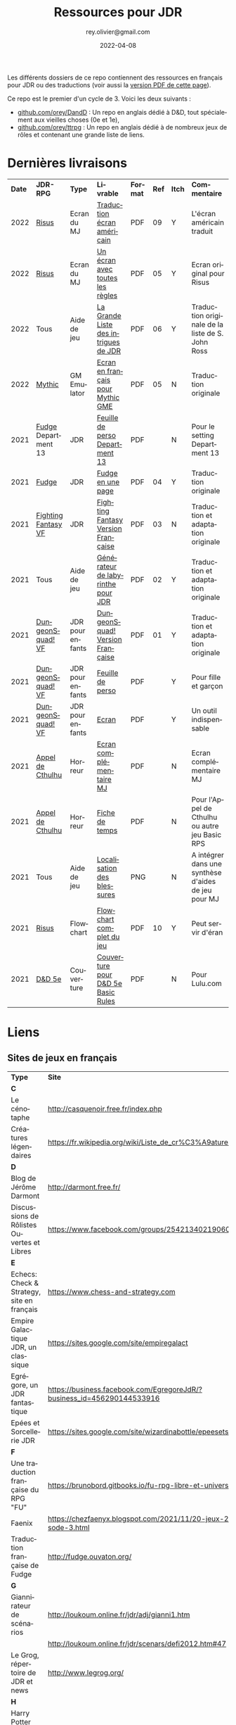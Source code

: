 #+TITLE: Ressources pour JDR
#+AUTHOR: rey.olivier@gmail.com
#+DATE: 2022-04-08
#+STARTUP: content
#+LANGUAGE: fr
#+LATEX_CLASS: article
#+LATEX_CLASS_OPTIONS: [a4paper, 11pt, twoside]
#+LATEX_HEADER: \usepackage{baskervillef}
#+LATEX_HEADER: \usepackage{geometry}\geometry{ a4paper, total={170mm,257mm}, left=20mm, top=20mm,}
#+LATEX_HEADER: \usepackage{hyperref}\hypersetup{pdfauthor={Olivier Rey}, pdftitle={Ressources pour JDR}, pdfkeywords={jdr, ressources, orey-jdr}, pdfsubject={jeu de rôles}, pdfcreator={Emacs 26.1 (Org mode 9.1.9)}, pdflang={French}, colorlinks=true, linkcolor={blue}, urlcolor={blue}}
#+LATEX_HEADER: \usepackage{titlesec}\titlelabel{\thetitle. \quad}
#+LATEX_HEADER: \usepackage[table,svgnames]{xcolor}\rowcolors{1}{Gainsboro}{WhiteSmoke}
#+LATEX_HEADER: \usepackage{etoolbox}\AtBeginEnvironment{longtable}{\small}
#+EXPORT_FILE_NAME: RessourcesPourJDR-ORey.pdf

#+ATTR_LATEX: :width 4cm
[[file:logo-orey.png]]

Les différents dossiers de ce repo contiennent des ressources en français pour JDR ou des traductions (voir aussi la [[file:RessourcesPourJDR-ORey.pdf][version PDF de cette page]]).

Ce repo est le premier d'un cycle de 3. Voici les deux suivants :
- [[https://github.com/orey/DandD][github.com/orey/DandD]] : Un repo en anglais dédié à D&D, tout spécialement aux vieilles choses (0e et 1e),
- [[https://github.com/orey/ttrpg][github.com/orey/ttrpg]] : Un repo en anglais dédié à de nombreux jeux de rôles et contenant une grande liste de liens.

* Dernières livraisons
#+name: Part1

#+ATTR_HTML: :border 2 :rules all :frame border
#+ATTR_LATEX: :environment longtable :align p{0.5cm}p{2cm}p{1.5cm}p{4cm}cccp{4cm}
| *Date* | *JDR-RPG*           | *Type*           | *Livrable*                           | *Format* | *Ref* | *Itch* | *Commentaire*                                       |
|   2022 | [[https://github.com/orey/jdr-risus][Risus]]               | Ecran du MJ      | [[https://rouboudou.itch.io/risus][Traduction écran américain]]           | PDF      |    09 | Y      | L'écran américain traduit                           |
|   2022 | [[https://github.com/orey/jdr-risus][Risus]]               | Ecran du MJ      | [[https://rouboudou.itch.io/risus][Un écran avec toutes les règles]]      | PDF      |    05 | Y      | Ecran original pour Risus                           |
|   2022 | Tous                | Aide de jeu      | [[https://rouboudou.itch.io/la-grande-liste-des-intrigues-de-jdr][La Grande Liste des intrigues de JDR]] | PDF      |    06 | Y      | Traduction originale de la liste de S. John Ross    |
|   2022 | [[https://github.com/orey/jdr/tree/master/Mythic-fr][Mythic]]              | GM Emulator      | [[https://github.com/orey/jdr/blob/master/Mythic-fr/MythicGME-EcranMJ-VersionFrancaise-OreyJdr05.pdf][Ecran en français pour Mythic GME]]    | PDF      |    05 | N      | Traduction originale                                |
|   2021 | [[https://github.com/orey/jdr/tree/master/Fudge-fr][Fudge]] Department 13 | JDR              | [[https://github.com/orey/jdr/blob/master/Fudge-fr/Division13/Department13-FeuillePerso.pdf][Feuille de perso Department 13]]       | PDF      |       | N      | Pour le setting Department 13                       |
|   2021 | [[https://github.com/orey/jdr-fudge][Fudge]]               | JDR              | [[https://rouboudou.itch.io/fudge][Fudge en une page]]                    | PDF      |    04 | Y      | Traduction originale                                |
|   2021 | [[https://github.com/orey/jdr/tree/master/FightingFantasys-fr][Fighting Fantasy VF]] | JDR              | [[https://github.com/orey/jdr/blob/master/FightingFantasys-fr/FightingFantasy-VersionFrancaise-OreyJdr03.pdf][Fighting Fantasy Version Française]]   | PDF      |    03 | N      | Traduction et adaptation originale                  |
|   2021 | Tous                | Aide de jeu      | [[https://rouboudou.itch.io/dungeonsquad-fr][Générateur de labyrinthe pour JDR]]    | PDF      |    02 | Y      | Traduction et adaptation originale                  |
|   2021 | [[https://github.com/orey/jdr-dungeon-squad-fr][DungeonSquad! VF]]    | JDR pour enfants | [[https://rouboudou.itch.io/dungeonsquad-fr][DungeonSquad! Version Française]]      | PDF      |    01 | Y      | Traduction et adaptation originale                  |
|   2021 | [[https://github.com/orey/jdr-dungeon-squad-fr][DungeonSquad! VF]]    | JDR pour enfants | [[https://rouboudou.itch.io/dungeonsquad-fr][Feuille de perso]]                     | PDF      |       | Y      | Pour fille et garçon                                |
|   2021 | [[https://github.com/orey/jdr-dungeon-squad-fr][DungeonSquad! VF]]    | JDR pour enfants | [[https://rouboudou.itch.io/dungeonsquad-fr][Ecran]]                                | PDF      |       | Y      | Un outil indispensable                              |
|   2021 | [[https://github.com/orey/jdr/tree/master/AppelDeCthulhu][Appel de Cthulhu]]    | Horreur          | [[https://github.com/orey/jdr/blob/master/AppelDeCthulhu/AppelDeCthulhu-EcranComplementaire.pdf][Ecran complémentaire MJ]]              | PDF      |       | N      | Ecran complémentaire MJ                             |
|   2021 | [[https://github.com/orey/jdr/tree/master/AppelDeCthulhu][Appel de Cthulhu]]    | Horreur          | [[https://github.com/orey/jdr/blob/master/AppelDeCthulhu/AppelDeCthulhu-FicheDeTemps.pdf][Fiche de temps]]                       | PDF      |       | N      | Pour l'Appel de Cthulhu ou autre jeu Basic RPS      |
|   2021 | Tous                | Aide de jeu      | [[https://github.com/orey/jdr/blob/master/Aftermath/LocalisationDesBlessures.png][Localisation des blessures]]           | PNG      |       | N      | A intégrer dans une synthèse d'aides de jeu pour MJ |
|   2021 | [[https://github.com/orey/jdr-risus][Risus]]               | Flowchart        | [[https://rouboudou.itch.io/risus-ressources][Flowchart complet du jeu]]             | PDF      |    10 | Y      | Peut servir d'éran                                  |
|   2021 | [[https://github.com/orey/DandD][D&D 5e]]              | Couverture       | [[https://github.com/orey/DandD/blob/master/DandD_5e_BasicEditionLuluCover/Cover.pdf][Couverture pour D&D 5e Basic Rules]]   | PDF      |       | N      | Pour Lulu.com                                       |

* Liens

** Sites de jeux en français

#+ATTR_HTML: :border 2 :rules all :frame border
#+ATTR_LATEX: :environment longtable :align p{7cm}p{7cm}
| *Type*                                               | *Site*                                                                      |
| *C*                                                  |                                                                             |
| Le cénotaphe                                         | http://casquenoir.free.fr/index.php                                         |
| Créatures légendaires                                | https://fr.wikipedia.org/wiki/Liste_de_cr%C3%A9atures_l%C3%A9gendaires      |
| *D*                                                  |                                                                             |
| Blog de Jérôme Darmont                               | http://darmont.free.fr/                                                     |
| Discussions de Rôlistes Ouvertes et Libres           | https://www.facebook.com/groups/254213402190606                             |
| *E*                                                  |                                                                             |
| Echecs: Check & Strategy, site en français           | https://www.chess-and-strategy.com                                          |
| Empire Galactique JDR, un classique                  | https://sites.google.com/site/empiregalact                                  |
| Egrégore, un JDR fantastique                         | https://business.facebook.com/EgregoreJdR/?business_id=456290144533916      |
| Epées et Sorcellerie JDR                             | https://sites.google.com/site/wizardinabottle/epeesetsorcellerie            |
| *F*                                                  |                                                                             |
| Une traduction française du RPG "FU"                 | https://brunobord.gitbooks.io/fu-rpg-libre-et-universel/                    |
| Faenix                                               | https://chezfaenyx.blogspot.com/2021/11/20-jeux-20-questions-episode-3.html |
| Traduction française de Fudge                        | http://fudge.ouvaton.org/                                                   |
| *G*                                                  |                                                                             |
| Giannirateur de scénarios                            | http://loukoum.online.fr/jdr/adj/gianni1.htm                                |
|                                                      | http://loukoum.online.fr/jdr/scenars/defi2012.htm#47                        |
| Le Grog, répertoire de JDR et news                   | http://www.legrog.org/                                                      |
| *H*                                                  |                                                                             |
| Harry Potter JDR, un très beau travail               | https://www.geek-it.org/harry-potter-jdr                                    |
| Heroquest, un site de fan                            | https://www.heroquest-revival.com                                           |
| *I*                                                  |                                                                             |
| Imaginos                                             | https://blogs.bl0rg.net/imaginos/                                           |
| L'insoutenable légèreté du joueur                    | [[http://linsoutenablelegeretedujoueur.over-blog.com/][linsoutenablelegeretedujoueur.over-blog.com]]                                 |
| *K*                                                  |                                                                             |
| Koma JDR et autres jeux de Xavier Raoult             | http://komajdr.free.fr/?page_id=96                                          |
| *L*                                                  |                                                                             |
| Les jeux d'Olivier Legrand                           | http://storygame.free.fr/                                                   |
| *M*                                                  |                                                                             |
| Maléfices vieux suppléments                          | https://www.scribd.com/user/381722775/Jean-Charles-BLANGENOIS               |
| Méga 1, le jeu complet                               | https://archive.org/details/jeux-et-strategie-hs-1                          |
| Méga 2, le jeu complet                               | https://archive.org/details/jeux-et-strategie-hs-2                          |
| Méga 4, un site avec des suppléments exceptionnels ! | [[https://www.messagers-galactiques.com][messagers-galactiques.com]]                                                   |
| *O*                                                  |                                                                             |
| Osric JDR                                            | https://osric.fr                                                            |
| *P*                                                  |                                                                             |
| Les meilleurs articles TTRPG traduits                | [[https://ptgptb.fr][ptgptb.fr]]                                                                   |
| *V*                                                  |                                                                             |
| La voix d'Héort, ressources pour Glorantha           | https://heort.wordpress.com/                                                |
|                                                      |                                                                             |

** Magazines en français

#+ATTR_HTML: :border 2 :rules all :frame border
#+ATTR_LATEX: :environment longtable :align p{7cm}p{7cm}
| *Type*                                   | *Site*                                                                      |
| *B*                                      |                                                                             |
| Les anciens "Backstab"                   | https://www.abandonware-magazines.org/affiche_mag.php?mag=199               |
| *C*                                      |                                                                             |
| Les anciens "Casus Belli"                | https://www.abandonware-magazines.org/affiche_mag.php?mag=188               |
| *G*                                      |                                                                             |
| Quelques vieux "Graal"                   | https://www.abandonware-magazines.org/affiche_mag.php?mag=402               |
| *J*                                      |                                                                             |
| Les anciens "Jeux et Stratégie", un must | https://archive.org/search.php?query=creator%3A%22Excelsior+Publications%22 |
|                                          | https://www.abandonware-magazines.org/affiche_mag.php?mag=185               |
| *T*                                      |                                                                             |
| Les vieux "Tangente"                     | https://www.abandonware-magazines.org/affiche_mag.php?mag=326               |
|                                          |                                                                             |

* Explorations récentes

#+ATTR_HTML: :border 2 :rules all :frame border
#+ATTR_LATEX: :environment longtable :align cp{2cm}p{1.5cm}p{7cm}ccc
| *Date* | *Game*                       | *Type*           | *Comment*                                                                      | *Note* | *OSR* | *Ongoing* |
|   2022 | Méga                         | Sci-Fi           | Un jeu fantastique par son univers. Procurez-vous l'univers de Méga 4 !        | *5/5*  | N     | *Y*       |
|   2022 | Risus                        | Generic system   | Bon, je me ravise, c'est un bon jeu. Se procurer l'écran pour les probas.      | 4/5    | N     | *Y*       |
|   2022 | AD&D 1e, version US          | Heroic Fantasy   | Un travail colossal, un Gary Gygax au sommet de sa forme ! La matrice du JDR ! | *5/5*  | -     | *Y*       |
|   2022 | [[https://www.cortexrpg.com/compendium/explore-the-rules/][Cortex]]                       | Generic System   |                                                                                | -      | N     | Later     |
|   2022 | [[https://www.drivethrurpg.com/product/117563][The Void]]                     | Horror Sci-Fi    | Interesting Cthulu Saga in space                                               | -      | N     | N         |
|   2022 | Troika!                      | Generic system   | A reinterpretation of the [[https://github.com/orey/jdr/tree/master/FightingFantasys-fr][Fighting Fantasy]] rules with funny elements           | 4/5    | Y     | *Y*       |
|   2022 | 1PG Star Legion              | Sci-Fi           | A sci-Fi small RPG                                                             | -      | N     | N         |
|   2022 | [[https://www.drivethrurpg.com/product/186894/Cepheus-Engine-System-Reference-Document][Cepheus engine]]               | Sci-Fi           | The SRD of the Traveller TTRPG                                                 | -      | N     | N         |
|   2022 | [[https://www.chaosium.com/runequest-starter-set/][Runequest Starter Set]]        | Heroic Fantasy   | A great game                                                                   | *5/5*  | N     | N         |
|   2022 | Hurlements (1989)            | Middle-Age       | Strange French game, at the center of the narrativist French trend             | 2/5    | N     | N         |
|   2021 | [[https://github.com/orey/jdr/tree/master/BladesInTheDark-SRD][Blades in the Dark SRD]]       | Heroic Fantasy   |                                                                                | -      | N     | Later     |
|   2021 | [[https://github.com/orey/jdr/tree/master/Risus-fr][Risus]]                        | Generic system   | Irony with Clichés and D6 with difficulty factors                              | 3/5    | N     | N         |
|   2021 | [[https://www.drivethrurpg.com/product/89534/FU-The-Freeform-Universal-RPG-Classic-rules][FU]]                           | Generic system   | Very basic system for roleplay                                                 | 3/5    | N     | N         |
|   2021 | [[http://www.onesevendesign.com/laserfeelings/][Lasers and Feelings]]          | Sci-Fi           | Great simple RPG                                                               | 4/5    | N     | N         |
|   2021 | GURPS                        | Generic system   | A great classical system with great supplements                                | 4/5    | N     | Later     |
|   2021 | [[https://github.com/orey/jdr/blob/master/Fudge-fr/FudgeEnUnePage-ORey03.pdf][Fudge]] (en une page)          | Generic system   | An "open GURPS" with a 7-levels ladder and scales. Very GURPS inspired         | 4/5    | N     | Later     |
|   2021 | [[http://komajdr.free.fr/fichiers/BiTs.rar][Bits ]]                        | Generic system   | In French, a one page generic system                                           | -      | N     | N         |
|   2021 | [[http://storygame.free.fr/][Trucs trop bizarres]]          | Modern kids      | In French, a very simple game system                                           | 3/5    | N     | N         |
|   2021 | Advanced Fighting Fantasy    | Heroic Fantasy   | To play with children                                                          | -      | N     | Later     |
|   2021 | Modern AGE system            | Modern           | Ongoing                                                                        | -      | N     | Later     |
|   2021 | Tunnels & Trolls 1e          | Heroic Fantasy   | Interesting                                                                    | 4/5    | N     | N         |
|   2021 | Alternity 98                 | Modern (Generic) | A very good system abandonned by WotC for the crappy D20 Modern                | *5/5*  | N     | Later     |
|   2021 | The Esoterrorists 2e         | Modern           | The first Gumshoe system                                                       | -      | N     | Later     |
|   2021 | The Dragon                   | Press            | Old issues of The Dragon, in [[https://archive.org/details/DragonMagazine045_201903][archive.org]] (1-100 251-280)                       | -      | -     | N         |
|   2021 | D20 Modern SRD               | Generic System   | Exploration in parallel to some [[https://archive.org/details/Polyhedron105][Polyhedron]] readings                            | 2/5    | N     | N         |
|   2021 | Gumshoe system SRD           | Generic System   | Entering into simplified translation process                                   | -      | N     | Later     |
|   2021 | 13th Age                     | Heroic Fantasy   | Just starting                                                                  | -      | Y     | Later     |
|   2021 | Basic Roleplaying System     | Generic System   | The best, especially for CoC, free ed. is great                                | *5/5*  | N     | Later     |
|   2021 | The Wretched                 | Horror           | Bof                                                                            | 2/5    | N     | N         |
|   2021 | GURPS                        | Generic System   | Not convinced                                                                  | 4/5    | N     | N         |
|   2021 | Fighting Fantasy             | Generic System   | From Steve Jackson & Ian Livingstone : [[https://github.com/orey/jdr/tree/master/FightingFantasys-fr][French translation]]                      | 4/5    | Y     | N         |
|   2021 | Bloodlust                    | Heroic Fantasy   | French game by Croc                                                            | 3/5    | N     | N         |
|   2021 | Metamorphosis Alpha          | Sci-Fi           | Interesting game                                                               | 3/5    | -     | N         |
|   2021 | Ironsworn                    | Heroic Fantasy   | Interesting game but too random (action dice vs 2D10)                          | 3/5    | N     | N         |
|   2021 | Gumshoe system               | Generic system   | Investigation oriented: That one is for me :)                                  | -      | N     | Later     |
|   2021 | DCC                          | Heroic Fantasy   | A whole universe                                                               | 4/5    | Y     | N         |
|   2021 | Légendes                     | Historic Fantasy | Great game for the universes. Hyper complex game system                        | 4/5    | N     | Later     |
|   2021 | Tékumel                      | Heroic Fantasy   | Author's world                                                                 | 3/5    | N     | N         |
|   2021 | Microlite                    | Generic System   | [[https://github.com/orey/jdr/tree/master/Microlite20-fr][French translation]] done. Not playable as-is.                                   | 3/5    | N     | N         |
|   2021 | [[http://www.fortuneswheel.co.uk/][Fortunes Wheel]]               | Witching Tales   | Very interesting with tarot cards                                              | 4/5    | N     | Later     |
|   2021 | Maléfices                    | French Steampunk | Un des meilleurs JDR français                                                  | *5/5*  | N     | Later     |
|   2021 | GURPS                        | Generic System   | To investigate                                                                 | -      | N     | N         |
|   2021 | Traveller 1e                 | Sci-Fi           | Seducing                                                                       | -      | N     | Later     |
|   2020 | D&D 5e basic rules           | Heroic Fantasy   |                                                                                | 3/5    | -     | N         |
|   2020 | Covetous                     | GM Emulator      | Bon produit avec plein de tables                                               | -      | N     | Later     |
|   2020 | Conspiracy X                 | Modern           |                                                                                | -      | N     | Later     |
|   2020 | D&D SRD 3.5                  | Heroic Fantasy   | [[https://github.com/orey/srd-3.5][Repo spécial]] avec diverses versions.                                           | 4/5    | -     | N         |
|   2020 | Méga                         | Sci-Fi           | A French success                                                               | -      | N     | Later     |
|   2020 | Empire galactique            | Sci-Fi           | One of the first french RPG                                                    | 3/5    | N     | N         |
|   2020 | L'appel de Cthulhu           | Horror           | The best                                                                       | *5/5*  | N     | Later     |
|   2020 | Warhammer FR 1e              | Heroic Fantasy   | A very good game, surtout pour la Campagne Impériale                           | *5/5*  | N     | Later     |
|   2020 | Hero kids                    | RPG for kids     | Bof, better play a simple adult game, or Bubblegumshoe                         | 2/5    | N     | N         |
|   2020 | Pokethulhu                   | Fun              | You need to like the comics                                                    | 2/5    | N     | N         |
|   2020 | CRGE                         | GM Emulator      | Based on the "Yes but.../No but..."                                            | 2/5    | N     | N         |
|   2020 | Mythic                       | GM Emulator      | Great! [[https://github.com/orey/jdr/tree/master/Mythic-fr][Resources in French]] (un écran !)                                        | *5/5*  | N     | Later     |
|   2020 | PIP system                   | Generic system   |                                                                                | -      | N     | Later     |
|   2020 | QAGS - Quick Ass Game System | Generic system   | Simple and funny dynamic system                                                | 4/5    | N     | Later     |
|   2020 | Gateway                      | Heroic fantasy   | Based on D&D                                                                   | 2/5    | Y     | N         |
|   2020 | FU - Freeform Universal      | Generic system   | JDR basé sur le "Yes but.../No but..."                                         | 3/5    | N     | N         |
|   2020 | [[https://github.com/orey/jdr/tree/master/Risus-fr][Risus]]                        | Generic system   | In French:  [[https://github.com/orey/jdr/tree/master/Risus-fr][Règles résumées Risus]] avec flowchart                               | 3/5    | N     | N         |
|   2020 | PremièreFable (FirstFable)   | JDR pour enfants | Traduction de FirstFable. Lien : [[https://orey.github.io/premierefable/][PremièreFable le JDR]].                         | 4/5    | N     | N         |
|   2020 | [[https://www.drivethrurpg.com/product/144558/Mini-Six-Bare-Bones-Edition][MiniSix]]                      | Generic system   | D6                                                                             | -      | N     | Later     |
|   2020 | Dagger                       | RPG for kids     | Bof                                                                            | 2/5    | Y     | N         |

* Quelques réflexions sur les systèmes de jeux

Ci-dessous, quelques réflexions les systèmes de jeux et autres marronniers du JDR.

** Powered by the Apocalypse (PbtA)

Certains jeux récents, notamment la vague PbtA ([[https://en.wikipedia.org/wiki/Powered_by_the_Apocalypse][Powered by the Apocalypse]]), reprennent à leur compte des questions vieilles comme le JDR (du roleplay ou des règles, disait-on dans le temps) pour leur apporter des "solutions" pour le moins particulières. Ces solutions méritent un examen détaillé.

*** Historique

La vague PbtA a commencé par des discussions sur le forum [[https://github.com/orey/ttrpg#the-forge][The Forge]]. En quelque sorte, PbtA est la troisième itération d'un /modèle théorique du jeu de rôles/, les deux premières étant :
- En 1997, le [[https://en.wikipedia.org/wiki/Threefold_model][Threefold model]] (Dramatist, Gamist, Simulationist), apparu sur un forum de discussions,
- Entre 1999 et 2005, la [[https://en.wikipedia.org/wiki/GNS_theory][GNS Theory]] (Gamism, Narrativism, Simulationism), portée par un gourou, [[https://en.wikipedia.org/wiki/Ron_Edwards_(game_designer)][Ron Edwards]].

Ces modèles conceptuels du jeu de rôle, relativement étroits car tri-dimensionnels, ont nourri une réflexion permettant la construction d'autres types de jeux. La vague PbtA est, aujourd'hui, le grand vainqueur de cette histoire.

*** Caractéristiques critiquées sur les JDR "anciens"

Voici quelques uns des arguments que l'on trouve sur les forums concernant le pourquoi de la vague PbtA et les limitations des jeux anciens.

*Complexité des règles*

Les règles sont trop complexes, trop simulationnistes, trop spécifiques (une règle différente par cas sans unité globale), trop incohérentes (pas de ligne directrice globale), trop "crunchy" comme disent les américains. Les règles des anciens jeux font trop appel à des lancers de dés incessants, et à des modificateurs qui s'empilent de manière complexe, à des centaines de pages de règles.

*Directivité du MJ*

Le MJ est trop directif et il ne met pas en place un univers collaboratif où les joueurs peuvent co-construire l'univers avec lui au travers de l'utilisation de la discussion.

*Préparation du jeu*

Le temps de préparation est trop long, trop important, pour les anciens jeux. L'investissement du MJ est trop important. L'investissement demandé n'est plus adapté à notre monde moderne, que ce soit pour le MJ ou pour les joueurs.

Derrière cette préoccupation matérielle, on retrouve la co-construction de l'histoire et une volonté de créer une /dynamique organique/ du jeu. Le jeu se développerait "de lui-même" et n'aurait donc pas besoin de guidelines voire de scénarios menés par un MJ ayant tout péparé seul.

*Non intégraion des dernières techniques de jeu*

Certaines variantes de jeu ont permis de voir les choses différemment (JDR solo avec "gamemaster emulator", JDR sans MJ, etc.) et de pousser les jeux "narratifs" et co-construits sur le devant de la scène. Les anciens jeux n'ont pas inclus ces nouvelles tendances.

*Des arguments anciens*

Les arguments critiques envers les jeux très lourds en règles (à commencer par D&D) étaient à peu près les mêmes, durant les années 80/90. La recherche du Graal du jeu basé sur le /roleplay/ et avec très peu de règles a longtemps occupé les colonnes des magazines de JDR. de nombreuses tentatives ont été faites, sans être vraiment couronnées de succès.

*Un nouveau type de jeu*

Apocalypse World, le premier jeu de la vague PbtA sort de 2010, soit plus de 20 ans après ces débats. La famille Baker, qui a designé ce jeu, est une famille de quadras à l'époque. Nourris par The Forge et la GNS, ils proposent un nouveau type de jeu.

*** Une modification profonde de la vision des PJ

**** Des PJ à base de chiffres

La première composante du JDR traditionnel est la composante PJ. Selon comment ces derniers sont structurés, les joueurs auront plus ou moins de possibilités. Les règles du jeu organisent les interactions entre les PJ et le monde, ainsi qu'avec les PNJ.

Les jeux de rôles de la première génération (D&D, Cthulhu, GURPS, Rolemaster, etc.) sont basés sur une possibilité de /comparaison objective/ entre les PJ, et sur un calibrage des PJ par rapport à la réalité du monde. Ainsi, dans la plupart des jeux, on trouve, décrit en termes de jeu, les principaux animaux. Etablir une échelle objective permet aussi de construire et de dimensionner des adversaires PNJ. Certains jeux comme D&D utiliseront la notion de niveau (voir quelques [[https://github.com/orey/DandD][commentaires sur D&D]]).

**** Des PJ plus ou moins structurés avec des mots ou des expressions

Avec l'apparition de jeux comme [[https://github.com/orey/jdr/tree/master/Fudge-fr][Fudge]] (1992), un "pont" est dressé entre des valeurs sous forme de nombre (de -3 à +3) et des /descriptifs qualificatifs/ portant cette "valeur". Même si la mécanique sous-jacente est encore à base de nombres et de modificateurs, les mots vont prendre progressivement une importance énorme dans le monde des JDR, jusqu'à prendre la place d'attributs, de compétences, de dons, de défauts ou même de pouvoirs.

Les mots s'imposent dans les créations des PJ au travers des "aspects", des "clichés", des "archétypes", des "avatars", des "concepts de personnages", etc. Ces mots peuvent être invoqués durant le jeu pour appeler une mécanique particulière, le plus souvent un bonus ou une compétence impliquée par ou "sous-entendue" dans l'expression elle-même.

Or, au travers de cette irruption des mots dans les mécaniques des JDR, les problèmes relatifs à l'ambiguïté des mots et des expressions entrent dans le monde du JDR.

*Des jeux pour vétérans ?*

Il faut une certaine expérience du JDR pour pouvoir définir des /mots et expressions utiles/ au jeu. En un sens, le JDR s'adresse implicitement à des vétérans, voire à des vétérans dans un mode jeu ironique (voire cynique). Ces derniers ont les codes du JDR : ils sauront quelle expression leur permet de "joueur comme à AD&D".

Le discours est que les jeux utilisant des mots rendent le JDR plus accessible aux débutants. Etant donné que la logique du jeu est plus complexe à comprendre, car souvent implicite, cette assertion n'est pas facilement défendable.

*Incertitude autour des PJ et des PNJ*

Les mots ou phrases introduisent une /incertitude autour des personnages/, incertitude à laquelle le MJ doit s'adapter.

En effet, les mots sont vagues, soumis à des interprétations et parfois en recouvrement sémantique partiel, ce qui rend compliqué leur usage. Cette ambiguïté est vue comme positive par les tenants de cette mécanique. Elle bénéficie clairement aux joueurs en dépossédant le MJ d'une partie de ses responsabilités.

Les mots et les phrases descriptives des PJ et PNJ  introduisent aussi une /incertitude dans l'équilibre des PJ entre eux et avec les PNJ/, et donc une possibilité d'arbitraire pour les MJ. Il devient, en effet, complexe de quantifier les expressions pour équilibrer les personnages et les aventures.

*Favoriser les extravertis*

Les mots et les phrases /favorisent les joueurs extravertis/ qui pourront interpréter de manière libre un "cliché" alors que les introvertis seront desservis par des règles basées sur des mots et sur le besoin d'improviser oralement pour les interpréter. Dans les jeux classiques, les joueurs utilisent des échelles objectives, ce qui permet à tous d'avoir une échelle commune pour s'exprimer.

*Deux types de MJ*

Les jeux à base de mots sont des jeux très spécifiques dans lesquels le MJ doit investir pour comprendre comment utiliser ces mots ou expressions plus ou moins libres et plus ou moins contraintes par le game designer. Cet investissement est souvent lié à la recherche d'un mécanisme ressemblant à une échelle objective.

D'autres MJ, en revanche, se satisferont du côté plus "libre" d'un jeu basé sur les mots et sur les interprétations des joueurs et du MJ. Peut-être est-on face à deux types de MJ : des MJ scientifiques aimant les échelles absolues et les MJ littéraires aimant l'ambiguïté des mots.

**** La structuration du "backgound" des personnages

Le JDR narratif apporte une obsession étrange : celle de la /structuration/ du background. Dans la plupart des jeux anciens, même s'il était recommandé de créer un background à son personnage, cela était plus ou moins fait, et disons que le background s'enrichissait au fur et à mesure des parties. D'une certaine façon, même dans les jeux modernes, les aventures passées des PJ devenaient leur backgound principal.

Beaucoup de jeux plus récents établissent une vraie /dictature du background/ en exigeant de le structurer de manière schématique voire caricaturale, en termes de jeu. Ainsi, on voit apparaître, en plus de la notion de "cliché" ou d'"archétype"  :
- Une certaine obsession pour les /défauts des PJ/, souvent utiles pour gagner des points dans le processus de création, parfois obligatoires dans le processus, souvent en contrepartie des dons ;
- Des contacts sociaux obligatoires,
- Un ennemi juré obligatoire,
- Etc.

Cette schématisation à outrance du background des personnages concourt à en faire des caricatures, semblant être issues du même moule, et à rendre suffocant l'univers des personnages. Dans une conception ancienne, le PJ doit être libre avant tout et n'a pas à être "backgroundisé" arbitrairement au travers de dimensions caricaturales.

Ce sujet est délicat, car il s'agit d'un problème de curseur. La structuration du background des personnages a toujours été un sujet dans le JDR, mais dans des jeux comme PbtA, il semble que le bouchon soit poussé plus loin.

**** Les playbooks : des caricatures de classes de PJ ?

La notion de classe ne disparaît pas dans les jeux de type PbtA, on pourrait même dire qu'elle s'hyper-spécialise. Au travers des "playbooks", il est difficile de savoir si l'on joue un personnage prétiré ou un personnage d'une classe de personnage très "étroite". D'autant qu'au sein d'une partie, un seul personnage d'un certain type ne peut être joué dans le groupe.

Le besoin de customiser le playbook est donc limité à sa plus simple expression, car le personnage est déjà si spécifique, qu'il ne mérite qu'un "acteur" pour l'incarner. D'une certaine façon, la logique des playbooks équivaut, pour les jeux plus anciens, à une logique de personnages prétirés. Garantir la bonne répartition des rôles implique, tout comme dans D&D, équilibrer un groupe pour une aventure.

**** Des caricatures de PJ pour un petit univers ? 

Si l'on mèle description textuelle et playbooks, nous voyons un JDR où les personnages ont tendance à être des caricatures.

La volonté de jouer des caricatures semble clairement influencée par :
  - Les films et séries,
  - Les jeux vidéos,
  - Les comics et les mangas.

Or, jouer des caricatures ou des archétypes de personnages de films ou de BD offre, pour certains joueurs et MJ, des possibilités très limitées. Ou disons que cette approche permet de jouer des aventures ressemblant à des films ou des séries, mais sur des styles souvent très étroits, voire très très étroits.

Cette /réduction de l'univers de jeu/ semble une caractéristique des jeux PbtA. Les PJ archétypaux évoluent dans un monde restreint, archétypal. Notons que cette caractéristique implique la multiplication des jeux, nous y reviendrons.

Dans des jeux plus traditionnels, les règles permettent de gérer l'univers de jeu qui, par nature, est vaste, voire - on aime à le penser - infini. La partie "liberté des personnages à interagir avec le reste du monde" est une dimension importante du jeu, d'où les cartes des mondes avec des détails à différentes échelles. Le MJ est garant de ce monde qui, en aucun cas, ne serait se limité aux quelques archétypes du genre.

Le style même des aventures peut changer d'une aventure à l'autre. Si une aventure est axée sur l'exploration et les combats, une seconde peut être une enquête et une troisième peut avoir un scénario de film d'horreur.

En fait, c'est comme si les jeux de super-héros avaient gagné en esprit sur le reste du JDR : il semble qu'il faille jouer des caricatures standardisées dans les jeux modernes, des personnages de série télé, qui ont été volontairement fabriqués pour évoluer dans un certain genre de séries très étroit (sous-genre ou sous-sous-genre).

*** Les "move"

Dans certains jeux relativement récents, les mots sont utilisés pour les "move", des genres d'actions génériques que les PJ peuvent faire, ces actions étant adaptées au sous-genre proposé par le jeu.

Le game designer impose, en plus de tout ce que nous avons vu, une certaine manière de jouer les personnages en déterminant les "move" par type de personnage, pour tous les types, ainsi que pour le MJ. Généralement, ces moves sont spécifiques au jeu, peu faciles à comprendre et à utiliser, et en recouvrement sémantique les uns avec les autres (ce qui est parfois volontaire dans certains jeux).

Si l'on examine finement des jeux comme /Apocalypse World/, on se rend compte que les moves des PJ et du MC (Master of Ceremony, un genre de "MJ light et collaboratif") semblent se répondre et avoir fait l'objet de simulations par ordinateur. En contraignant les actions possibles des PJ, et en catégorisant les différentes actions possibles du MC, le jeu donne l'impression de mettre en place une /chorégraphie/ bien adaptée à certains jeux ou univers, mais au final très mécaniste, et dont les résultats ont été "optimisés" dans des simulateurs inaccessibles aux joueurs et au MJ.

Certes, le jeu possède cette /dynamique organique/ dont nous parlions auparavant, et donc fournit les effets promis. Mais cela est rendu possible au travers des enchaînements de moves entre PJ et MC, ces dernières ayant fait l'objet de simulations informatisées ayant été utilisées dans le game design.

Les moves ne sont donc pas des vraies compétences, mais plus, comme leur nom l'indique, des actions appelant d'autres moves. Le glissement sémantique est subtil, mais réel : dans une situation, l'utilisation d'un move appelle un autre move "compatible" en face, et donc restreint mécaniquement les possibilités de jeu, en favorisant des "modèles d'action" (/action patterns/) archétypaux au genre considéré.

*** Théâtre et jeu de plateau

Nous sommes donc devant une nouvelle catégorie de jeux ayant les caractéristiques suivantes.

*Les personnages sont des /archétypes/ (playbook) aux actions archétypales (move)*

Pour les anciens rôlistes, ce sont des "personnages prétirés". Les playbooks vont au delà des classes de personnages de D&D pour qui la classe est un moyen de progresser dans une certaine voie.

Les aventures sont étudiées et optimisées pour ces archétypes ayant ces actions archétypales. Le joueur doit endosser l'archétype, jouer le personnage prétiré et utiliser ses actions (move) prédéfinis. S'il ne le joue pas, l'histoire et sa dynamique peuvent être perturbées.

Nous sommes donc dans une perspective plus /théâtrale/ que libre. Le canevas imposé aux joueurs semble plus dur que le canevas imposé par les anciens jeux.

*Le JDR est devenu un jeu de plateau*

Si les moves devenaient des cartes physiques et les playbooks des fiches cartonnées, nous pourrions être dans un jeu de plateau, type jeu de stratégie. Une scène devient alors une série de cartes à action que chaque jouer abat à son tour (PJ et MC ou PJ et PJ).

Les jeux de type PbtA ne sont donc pas des JDR classiques mais ressemblent plus à des jeux hybrides entre jeu de rôle, jeu de cartes (genre Magic the Gathering) et jeu de plateau.

*** L'éternel retour

Au travers des jeux PbtA, le JDR vit donc, au sens strict du terme, une "régression" : là où Gary Gygax avait sorti le jeu de rôles du monde du jeu de plateau de stratégie, PbtA nous ramène vers le jeu de plateau avec les mêmes buts :
- Créer un jeu optimisé pour un sous-genre, voire un sous-sous-genre ;
- Créer des archétypes de personnages taillés pour le sous-genre et aux actions limitées pour obéir aux règles du sous-genre (dans l'esprit d'une "série") ;
- Contraindre les joueurs et le MJ à évoluer dans un narratif qui contraint les PJ dans une sandbox, dans un univers de possibles limités, où les moves ont été optimisés pour créer mécaniquement une dynamique de jeu organique.

Une des conséquences est le côté parfois extrêmement brutal ou expéditif du jeu, cela de manière très surprenante pour les pratiquants des anciens JDR. Là où les anciens JDR proposaient des approches plus progressives (difficultés pour les joueurs à mesurer les risques d'une action, mécanique d'aggravation des situations suite à échec, etc.), tout peut basculer très vite dans le monde PbtA.

En fait, ce genre de jeux est tout à fait pertinent et il est normal qu'il séduise un certain public. Mais il est aussi normal que d'autres joueurs ne l'apprécient pas, car ce n'est plus tout à fait le même /type/ de jeu.

** Sommes-nous vraiment tous des game designers ?

Avec l'arrivée de plate-formes comme [[https://www.kickstarter.com][Kickstarter]] ou [[https://itch.io][itch]], beaucoup de game designers se sont révélés, offrant une énorme diversité au JDR. Pour autant, la multiplication de l'offre fait apparaître des jeux /dispensables/ qui font se poser la question : est-ce qu'il y a autant de bons game designers sur le marché ?

Je n'en suis pas certain. Pour PbtA par exemple, les règles me semblent affreusement complexes et touffues, pleines de "trous dans la raquette" et nécessitant un investissement important pour tous les anciens MJ. Et pour quoi ? Pour faire du JDR narratif ? Mais on peut en faire facilement avec BRS ou même avec D&D, dans des univers où les PJ sont moins caricaturaux et ont plus de possibilités de faire des choses et de s'adapter à la situation.

Pour ce qui est des scénarios ouverts, il faut se souvenir que bon nombre de scénarios anciens étaient très fouillés et très ouverts. Ils décrivaient l'univers de jeu, les PNJ, leurs motivations, le timing des événements et les PJ devaient s'insérer (voire bousculer) ces événements. Pour faire cela, il faut un système ouvert qui laisse la place belle aux inventions des joueurs, inventions qui ne manquaient pas d'arriver, souvent à la surprise du MJ.

** La manne des JDR PDF à l'heure de l'impression à la demande

Est-ce que le fait de lancer des systèmes complexes comme PbtA et de pouvoir lever de l'argent facilement ne rend pas plus facile l'arrivée sur le marché de produits immatures, pris dans l'engrenage financier de l'industrie du JDR ?

De plus, est-ce que les réseaux sociaux ne permettent pas de lancer des jeux dont les coûts de production sont très faibles et les revenus potentiellement très importants ? Vendre des PDF plus quelques impressions à la demande est une facilité qui collabore à mettre sur le marché des jeux parfois inaboutis.

Même chez les plus grands, le phénomène est réel. Comparons les suppléments GURPS 3e avec ceux de la 4e et vous verrez. Le digital a diminué la qualité, globalement, en poussant à la présence de suppléments, à l'exploitation du filon des suppléments sur une période courte, pendant la phase durant laquelle un jeu est à la mode.

** Le règne de D&D 5e... et de l'OSR

Alors, oui, dans tout cette offre pléthorique, D&D 5e règne en maître et, semble-t-il, dans la durée. D&D, c'est un peu l'anti-jeu moderne. Même si son système de jeu a gagné en cohérence et a pris certains éléments des nouvelles tendances, D&D est encore D&D.

La mode OSR (Old-School Revival) pourrait être vu comme un genre de réaction à toutes ces innovations. J'ai lu dans des forums que les OSR-guys cherchaient une façon de jouer moins complexe, mais je ne suis pas d'accord. Ils veulent du "crunchy" de la grande époque, le sommet que nous aurons du mal à dépasser : AD&D 1e ! Des règles énormes et pleines de cas particuliers, des tables à tiroirs comme Gary Gygax les aimait, des tas et des tas d'informations de toutes sortes un peu en vrac, une certaine inventivité pour les PJ, les monstres et les pièges, un sommet du genre.

** Système de jeu idéal

Un équilibre entre :
- Possibilités de faire des jets de dés sous contraintes,
- Simplicité et logique globale du système,
- Adaptation à l'univers.

Par exemple, pour les charactéristiques, il est important qu'elles soient intuitives pour le MJ. Là dessus, D&D et BRS sont au dessus du lot.

*** Numéro 1 - Basic Role Playing system - BRP

Le système Basic RP ([[https://www.chaosium.com/brp-system-reference-document/][SRD ici]]), ou BRP, est un système très adaptable, logique et sans déformation de probabilités (contrairement au [[https://github.com/orey/jdr/tree/master/D6-System][système D6]]). Il est particulièrement bien adapté aux univers fantasy, historiques et contemporains. Je ne connais pas d'implémentation du BRP en monde SF, en tous cas pas chez Chaosium.

*** Numéro 2 - Maléfices

- Un système de jeu Steampunk très adapté à l'univers.
- Tarot très utile dans le jeu.
- Un système un peu oublié.

*** Numéro 3 - Donjons et Dragons

D&D possède un bon système de jeu qui a fait ses preuves dans une multitude de versions. Son système est simple et basé sur le paradigme suivant : ~D20 + modificateurs >= Classe de difficulté~ (par exemple, dépendant plus ou moins directement de la classe d'armure). Ce système a l'avantage de ne pas tordre les probabilités (contrairement au [[https://github.com/orey/jdr/tree/master/D6-System][système D6]]).

Voir [[https://github.com/orey/jdr/tree/master/DandD][la page dédiée]].

** Articles sur les probabilités dans le JDR

- Une analyse des problèmes de probabilités du système D6 : voir [[https://github.com/orey/jdr/tree/master/D6-System][le folder D6-system]]
- Une analyse des probabilités de l'étrange système de jeu de IronSworn : voir [[https://github.com/orey/jdr/tree/master/IronSworn][le folder IronSworn]]

** Quelques commentaires sur quelques jeux
*** Méga (1984) - Méga 2 (1986)
Il faut que je parle de ce jeu qui est mon premier JDR (enfin, j'avais eu D&D avant mais je n'avais pas réussi à l'utiliser).

Un supplément fantastique publié en CC sur le [[https://www.messagers-galactiques.com][site de Méga IV]].
 
*** Hurlements (1989)

Hurlements (1989) a quelque peu défrayé la chronique en proposant un jeu très narratif à la belle époque des jeux d'Heroic Fantasy, notamment AD&D bien entendu. Pour autant, ce jeu ne m'a jamais convaincu, en raison, non de la pauvreté de son système de jeu, mais au niveau de la *pauvreté de sa vision du Moyen-Age*.

En effet, le jeu est centré sur la lycanthropie, mais il est très pauvre à bien des égards.

Tout d'abord, il propose une vision obscurantiste du Moyen-Age :
- Comme toute bonne vision caricaturale française actuelle, la religion y est caricaturée et n'est pas comprise comme un élément structurant de la société ;
- Il n'y a aucun mot sur la chevalerie et les passions qui y sont associées, et qui sont dans la littérature française du Moyen-Age.

D'un point de vue de l'univers magique, l'univers de Hurlements est incroyablement pauvre :
- Ainsi, on n'y trouve pas de magie ni de sorcellerie, alors que ces éléments sont au coeur de l'univers mental de cette période ;
- Les pouvoirs de la religion n'y sont pas évoqués.

Ainsi il aurait été intelligent de considérer qu'une certaine partie du Clergé était au courant des manifestations lycanthropiques et magiques, et que sans doute tous ne le voyaient pas forcément d'un mauvais oeil. Il aurait été intéressant par exemple de situer des abbayes comme des ponts entre les lycanthropes et certains religieux.

Concernant la magie et la sorcellerie, cette dernière était au centre de la société médiévale, tout comme l'était la chevalerie.

La vie dans la caravane est une mise en scène en mode "sandbox" qui est pourtant intéressante, mais beaucoup trop schématique (les PJ contre le reste du monde).

Je passerai sur la prétention de l'écriture qui est souvent un peu soûlante quoique très française.

Au final, ce jeu est un vrai grand raté, malgré la grosse campagne de soutien de Casus Belli et de Dragon Radieux à l'époque. Hurlements aurait pu devenir le /Pendragon/ français (jeu beaucoup plus mûr dans tous ses aspects) et il a sombré - assez justement - dans l'oubli.

*** Fudge

Deux éléments sont vraiment originaux :
- Le premier est l'usage de mots pour décrire les niveaux des caractéristiques et des skills. Fudge est sans doute un des premiers jeux à avoir fait cela (même si en fait, la mécanique de jeux reste sous-jacente et basé sur des nombres).
- Le second est la gestion des échelles, qui est une vraie originalité de Fudge. Il est, en effet, possible de faire lutter des PJ et PNJ appartenant à des échelles différents. Une innovation très intéressante car, sur ce point, la mécanique est bien aboutie.

Voir l'[[https://github.com/orey/jdr/tree/master/Fudge-fr][article détaillé]].

*** Tunnels & Trolls

Le combat de groupe (mêlée) est un vrai combat de groupe :
- Les attaques de tous les joueurs sont cumulées,
- Les attaques de tous les monstres le sont aussi,
- On fait la différence (contest) pour calculer les dégâts à répartir sur la partie concernée.

Malin et efficace.

*** Bloodlust

**** Mécanisme de combat

Une seule table pour attaquant vs défenseur. En abscisse et en ordonnée :
- Attaque brutale
- Attaque normale
- Attaque rapide
- Parade
- Esquive

Dans le combat, chacun est tour à tour attaquant et défenseur. Fluide et efficace.

En bref, le combat est comme un double "contest" avec des modificateurs. C'est assez malin.

**** Réussites et échecs critiques

Bloodlust est un système à pourcentage. En cas de réussite, si l'unité de la valeur du jet est 0, on est dans un cas de réussite critique. Pareil pour les échecs critiques avec une valeur de l'unité de 1 sur le jet de pourcentage raté.


